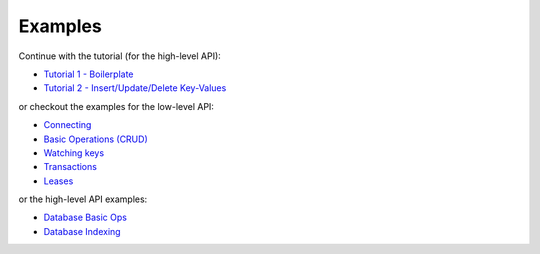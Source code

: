 Examples
========

Continue with the tutorial (for the high-level API):

* `Tutorial 1 - Boilerplate <https://github.com/crossbario/txaio-etcd/tree/master/examples/etcdb/tut1.py>`_
* `Tutorial 2 - Insert/Update/Delete Key-Values <https://github.com/crossbario/txaio-etcd/tree/master/examples/etcdb/tut2.py>`_

or checkout the examples for the low-level API:

* `Connecting <https://github.com/crossbario/txaio-etcd/tree/master/examples/connect.py>`_
* `Basic Operations (CRUD) <https://github.com/crossbario/txaio-etcd/tree/master/examples/crud.py>`_
* `Watching keys <https://github.com/crossbario/txaio-etcd/tree/master/examples/watch.py>`_
* `Transactions <https://github.com/crossbario/txaio-etcd/tree/master/examples/transaction.py>`_
* `Leases <https://github.com/crossbario/txaio-etcd/tree/master/examples/lease.py>`_

or the high-level API examples:

* `Database Basic Ops <https://github.com/crossbario/txaio-etcd/tree/master/examples/etcdb/basic.py>`_
* `Database Indexing <https://github.com/crossbario/txaio-etcd/tree/master/examples/etcdb/index.py>`_
